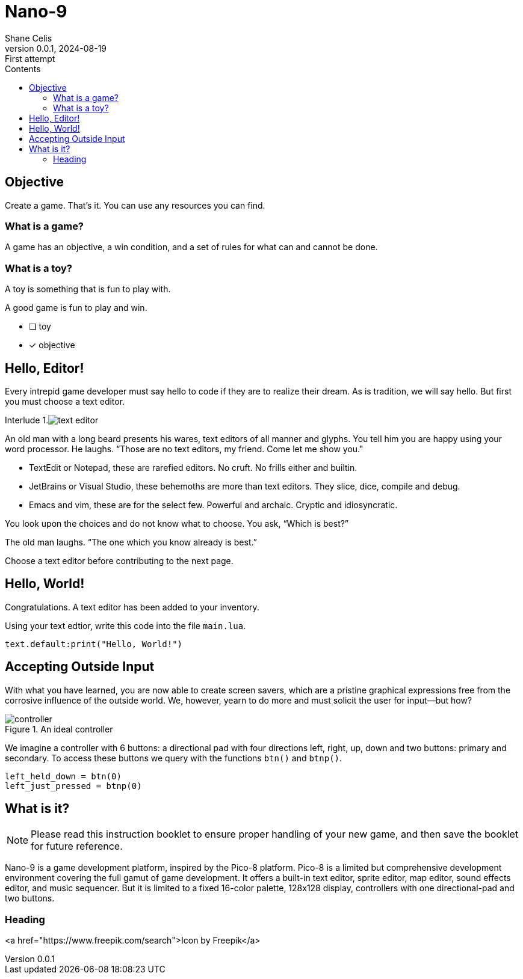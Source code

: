 = Nano-9
:doctype: book
:author: Shane Celis
:revnumber: 0.0.1
:revremark: First attempt
:revdate: 2024-08-19
:icons: font
:icon-set: fas
:stem:
:toc: left
:toc-title: Contents
:source-highlighter: pygments
:rouge-style: monokai
:pygments-style: stata-dark
:source-language: lua

== Objective

Create a game. That’s it. You can use any resources you can find.

=== What is a game?

A game has an objective, a win condition, and a set of rules for what can and cannot be done.

=== What is a toy?

A toy is something that is fun to play with.

A good game is fun to play and win.

* [ ] toy
* [x] objective

== Hello, Editor!


Every intrepid game developer must say hello to code if they are to realize
their dream. As is tradition, we will say hello. But first you must choose a
text editor.



[caption="Interlude 1."]
.image:text-editor.png[]
==========================

An old man with a long beard presents his wares, text editors of all manner and
glyphs. You tell him you are happy using your word processor. He laughs. “Those
are no text editors, my friend. Come let me show you."

* TextEdit or Notepad, these are rarefied editors. No cruft. No frills either and builtin.

* JetBrains or Visual Studio, these behemoths are more than text editors. They slice, dice, compile and debug.

* Emacs and vim, these are for the select few. Powerful and archaic. Cryptic and idiosyncratic.

You look upon the choices and do not know what to choose. You ask, “Which is best?”

The old man laughs. “The one which you know already is best.”

==========================

Choose a text editor before contributing to the next page.

<<<
## Hello, World!

Congratulations. A text editor has been added to your inventory.

Using your text edtior, write this code into the file `main.lua`.

[source]
text.default:print("Hello, World!")

## Accepting Outside Input

With what you have learned, you are now able to create screen savers, which are
a pristine graphical expressions free from the corrosive influence of the
outside world. We, however, yearn to do more and must solicit the user for
input--but how?

image::controller.svg[title="An ideal controller",float="right",align="center"]

We imagine a controller with 6 buttons: a directional pad with four directions
left, right, up, down and two buttons: primary and secondary. To access these
buttons we query with the functions `btn()` and `btnp()`.

[source]
--
left_held_down = btn(0)
left_just_pressed = btnp(0)
--

== What is it?

NOTE: Please read this instruction booklet to ensure proper handling of your new
game, and then save the booklet for future reference.

Nano-9 is a game development platform, inspired by the Pico-8 platform. Pico-8
is a limited but comprehensive development environment covering the full gamut
of game development. It offers a built-in text editor, sprite editor, map
editor, sound effects editor, and music sequencer. But it is limited to a fixed
16-color palette, 128x128 display, controllers with one directional-pad and two
buttons.

=== Heading

<a href="https://www.freepik.com/search">Icon by Freepik</a>
